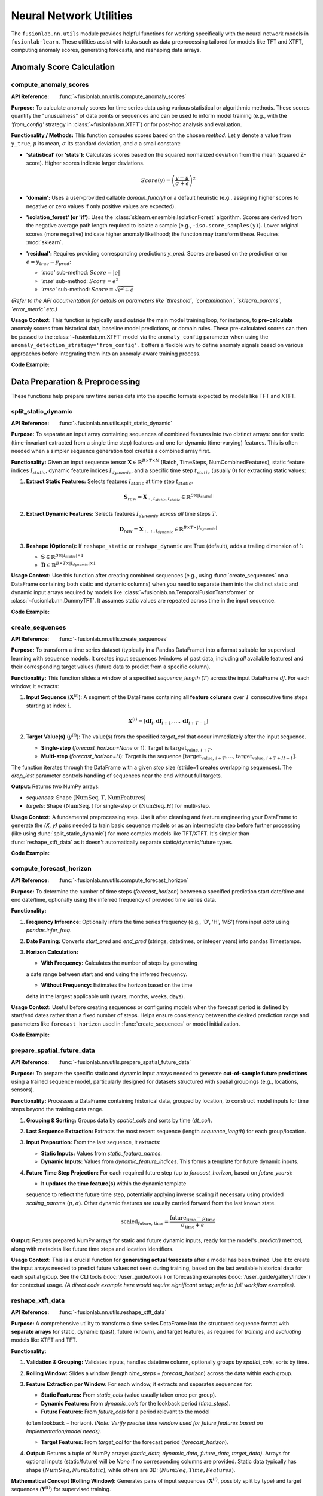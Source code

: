 .. _user_guide_nn_utils:

==========================
Neural Network Utilities
==========================

The ``fusionlab.nn.utils`` module provides helpful functions for
working specifically with the neural network models in ``fusionlab-learn``.
These utilities assist with tasks such as data preprocessing tailored
for models like TFT and XTFT, computing anomaly scores, generating
forecasts, and reshaping data arrays.

Anomaly Score Calculation
---------------------------

.. _compute_anomaly_scores_util:

compute_anomaly_scores
~~~~~~~~~~~~~~~~~~~~~~~~
:API Reference: :func:`~fusionlab.nn.utils.compute_anomaly_scores`

**Purpose:** To calculate anomaly scores for time series data using
various statistical or algorithmic methods. These scores quantify the
"unusualness" of data points or sequences and can be used to inform
model training (e.g., with the `'from_config'` strategy in
:class:`~fusionlab.nn.XTFT`) or for post-hoc analysis and evaluation.

**Functionality / Methods:**
This function computes scores based on the chosen `method`. Let :math:`y`
denote a value from ``y_true``, :math:`\mu` its mean, :math:`\sigma` its
standard deviation, and :math:`\epsilon` a small constant:

* **'statistical' (or 'stats'):** Calculates scores based on
  the squared normalized deviation from the mean (squared Z-score).
  Higher scores indicate larger deviations.

  .. math::
     Score(y) = \left(\frac{y - \mu}{\sigma + \epsilon}\right)^2

* **'domain':** Uses a user-provided callable `domain_func(y)` or a
  default heuristic (e.g., assigning higher scores to negative or zero
  values if only positive values are expected).

* **'isolation_forest' (or 'if'):** Uses the
  :class:`sklearn.ensemble.IsolationForest` algorithm. Scores are
  derived from the negative average path length required to isolate
  a sample (e.g., ``-iso.score_samples(y)``). Lower original scores
  (more negative) indicate higher anomaly likelihood; the function
  may transform these. Requires :mod:`sklearn`.

* **'residual':** Requires providing corresponding predictions `y_pred`.
  Scores are based on the prediction error :math:`e = y_{true} - y_{pred}`:
  
  * `'mae'` sub-method: :math:`Score = |e|`
  * `'mse'` sub-method: :math:`Score = e^2`
  * `'rmse'` sub-method: :math:`Score = \sqrt{e^2 + \epsilon}`

*(Refer to the API documentation for details on parameters like
`threshold`, `contamination`, `sklearn_params`, `error_metric` etc.)*

**Usage Context:** This function is typically used *outside* the main
model training loop, for instance, to **pre-calculate** anomaly scores
from historical data, baseline model predictions, or domain rules.
These pre-calculated scores can then be passed to the
:class:`~fusionlab.nn.XTFT` model via the ``anomaly_config`` parameter
when using the ``anomaly_detection_strategy='from_config'``. It offers
a flexible way to define anomaly signals based on various approaches
before integrating them into an anomaly-aware training process.

**Code Example:**

.. code-block:: python
   :linenos:

   import numpy as np
   from fusionlab.nn.utils import compute_anomaly_scores
   # IsolationForest needed for 'if' method
   # from sklearn.ensemble import IsolationForest

   # Config
   batch_size = 4
   time_steps = 10
   features = 1

   # Dummy data (e.g., target values)
   y_true = np.random.randn(batch_size, time_steps, features).astype(np.float32)
   # Inject an anomaly
   y_true[1, 5, 0] = 10.0

   # Dummy predictions (for residual method)
   y_pred = y_true + np.random.normal(0, 0.5, y_true.shape).astype(np.float32)

   # 1. Calculate using 'statistical' method
   stat_scores = compute_anomaly_scores(
       y_true=y_true,
       method='statistical'
   )
   print("--- Statistical Scores ---")
   print(f"Input y_true shape: {y_true.shape}")
   print(f"Output scores shape: {stat_scores.shape}")
   # Expected shape: (4, 10, 1)
   print(f"Example score for anomalous point: {stat_scores[1, 5, 0]:.2f}")
   print(f"Example score for normal point: {stat_scores[0, 5, 0]:.2f}")

   # 2. Calculate using 'residual' (MAE) method
   resid_scores = compute_anomaly_scores(
       y_true=y_true,
       y_pred=y_pred,
       method='residual',
       error_metric='mae' # Use MAE for residuals
   )
   print("\n--- Residual (MAE) Scores ---")
   print(f"Input y_true shape: {y_true.shape}")
   print(f"Input y_pred shape: {y_pred.shape}")
   print(f"Output scores shape: {resid_scores.shape}")
   # Expected shape: (4, 10, 1)
   print(f"Example score for anomalous point: {resid_scores[1, 5, 0]:.2f}")
   print(f"Example score for normal point: {resid_scores[0, 5, 0]:.2f}")

   # 3. Calculate using 'isolation_forest' (requires sklearn)
   # Need to reshape data for Isolation Forest (Samples, Features)
   # For time series, might apply IF per timestep or on sequence features
   # Example: Apply per timestep (treat each B*T point independently)
   # try:
   #     y_true_flat = y_true.reshape(-1, features)
   #     if_scores_flat = compute_anomaly_scores(
   #         y_true=y_true_flat,
   #         method='isolation_forest',
   #         contamination=0.05 # Expected anomaly rate
   #     )
   #     if_scores = if_scores_flat.reshape(batch_size, time_steps, features)
   #     print("\n--- Isolation Forest Scores ---")
   #     print(f"Output scores shape: {if_scores.shape}")
   # except ImportError:
   #     print("\nSkipping Isolation Forest example (sklearn not found).")


.. raw:: html

   <hr style="margin-top: 1.5em; margin-bottom: 1.5em;">

Data Preparation & Preprocessing
----------------------------------

These functions help prepare raw time series data into the specific
formats expected by models like TFT and XTFT.

.. _split_static_dynamic_util:

split_static_dynamic
~~~~~~~~~~~~~~~~~~~~~~
:API Reference: :func:`~fusionlab.nn.utils.split_static_dynamic`

**Purpose:** To separate an input array containing sequences of
combined features into two distinct arrays: one for static
(time-invariant extracted from a single time step) features and one
for dynamic (time-varying) features. This is often needed when a
simpler sequence generation tool creates a combined array first.

**Functionality:**
Given an input sequence tensor
:math:`\mathbf{X} \in \mathbb{R}^{B \times T \times N}`
(Batch, TimeSteps, NumCombinedFeatures), static feature indices
:math:`I_{static}`, dynamic feature indices :math:`I_{dynamic}`,
and a specific time step :math:`t_{static}` (usually 0) for
extracting static values:

1.  **Extract Static Features:** Selects features :math:`I_{static}`
    at time step :math:`t_{static}`.

    .. math::
       \mathbf{S}_{raw} = \mathbf{X}_{:, t_{static}, I_{static}} \in \mathbb{R}^{B \times |I_{static}|}

2.  **Extract Dynamic Features:** Selects features :math:`I_{dynamic}`
    across *all* time steps :math:`T`.

    .. math::
       \mathbf{D}_{raw} = \mathbf{X}_{:, :, I_{dynamic}} \in \mathbb{R}^{B \times T \times |I_{dynamic}|}

3.  **Reshape (Optional):** If ``reshape_static`` or ``reshape_dynamic``
    are True (default), adds a trailing dimension of 1:
    
    * :math:`\mathbf{S} \in \mathbb{R}^{B \times |I_{static}| \times 1}`
    * :math:`\mathbf{D} \in \mathbb{R}^{B \times T \times |I_{dynamic}| \times 1}`

**Usage Context:** Use this function after creating combined sequences
(e.g., using :func:`create_sequences` on a DataFrame containing both
static and dynamic columns) when you need to separate them into the
distinct static and dynamic input arrays required by models like
:class:`~fusionlab.nn.TemporalFusionTransformer` or
:class:`~fusionlab.nn.DummyTFT`. It assumes static
values are repeated across time in the input sequence.

**Code Example:**

.. code-block:: python
   :linenos:

   import numpy as np
   # Assuming split_static_dynamic is importable
   from fusionlab.nn.utils import split_static_dynamic

   # Config
   B, T, N = 4, 10, 5 # Batch, Time, Features (2 static, 3 dynamic)
   static_indices = [0, 1]
   dynamic_indices = [2, 3, 4]
   static_timestep_idx = 0 # Extract static from first step

   # Dummy combined sequence input
   combined_sequences = np.random.rand(B, T, N).astype(np.float32)

   # Split the sequences
   static_array, dynamic_array = split_static_dynamic(
       X=combined_sequences,
       static_features_indices=static_indices,
       dynamic_features_indices=dynamic_indices,
       static_timestep=static_timestep_idx,
       reshape_static=True, # Default
       reshape_dynamic=True # Default
   )

   print(f"Input combined sequence shape: {combined_sequences.shape}")
   print(f"Output static array shape: {static_array.shape}")
   print(f"Output dynamic array shape: {dynamic_array.shape}")
   # Expected: (4, 10, 5), (4, 2, 1), (4, 10, 3, 1)


.. _create_sequences_util:

create_sequences
~~~~~~~~~~~~~~~~~~
:API Reference: :func:`~fusionlab.nn.utils.create_sequences`

**Purpose:** To transform a time series dataset (typically in a
Pandas DataFrame) into a format suitable for supervised learning
with sequence models. It creates input sequences (windows of past
data, including *all* available features) and their corresponding
target values (future data to predict from a specific column).

**Functionality:**
This function slides a window of a specified `sequence_length`
(:math:`T`) across the input DataFrame `df`. For each window, it
extracts:

1.  **Input Sequence** (:math:`\mathbf{X}^{(i)}`): A segment of the
    DataFrame containing **all feature columns** over :math:`T`
    consecutive time steps starting at index :math:`i`.

    .. math::
       \mathbf{X}^{(i)} = [\mathbf{df}_{i}, \mathbf{df}_{i+1}, ..., \mathbf{df}_{i+T-1}]

2.  **Target Value(s)** (:math:`y^{(i)}`): The value(s) from the
    specified `target_col` that occur immediately after the input
    sequence.
    
    * **Single-step** (`forecast_horizon=None` or 1): Target is
      :math:`\text{target}_{\text{value},\, i+T}`.

    * **Multi-step** (`forecast_horizon=H`): Target is the sequence
      :math:`[\text{target}_{\text{value},\, i+T}, \ldots, \text{target}_{\text{value},\, i+T+H-1}]`.
  

The function iterates through the DataFrame with a given `step` size
(stride=1 creates overlapping sequences). The `drop_last` parameter
controls handling of sequences near the end without full targets.

**Output:** Returns two NumPy arrays:

* `sequences`: Shape :math:`(\text{NumSeq}, T, \text{NumFeatures})`
* `targets`: Shape :math:`(\text{NumSeq},)` for single-step or :math:`(\text{NumSeq}, H)` for multi-step.

**Usage Context:** A fundamental preprocessing step. Use it after
cleaning and feature engineering your DataFrame to generate the
`(X, y)` pairs needed to train basic sequence models or as an
intermediate step before further processing (like using
:func:`split_static_dynamic`) for more complex models like TFT/XTFT.
It's simpler than :func:`reshape_xtft_data` as it doesn't automatically
separate static/dynamic/future types.

**Code Example:**

.. code-block:: python
   :linenos:

   import numpy as np
   import pandas as pd
   from fusionlab.nn.utils import create_sequences

   # Dummy DataFrame
   data = {
       'Time': pd.to_datetime(pd.date_range('2023-01-01', periods=50)),
       'Feature1': np.random.rand(50) * 10,
       'Target': np.sin(np.arange(50) * 0.5) + 5
   }
   df = pd.DataFrame(data).set_index('Time')

   # Config
   sequence_length = 10 # Lookback window
   forecast_horizon = 5 # Predict 5 steps ahead
   target_column = 'Target'

   # Create sequences and multi-step targets
   X, y = create_sequences(
       df=df,
       sequence_length=sequence_length,
       forecast_horizon=forecast_horizon,
       target_col=target_column,
       step=1 # Default stride
   )

   print(f"Original DataFrame shape: {df.shape}")
   print(f"Output sequences (X) shape: {X.shape}")
   print(f"Output targets (y) shape: {y.shape}")
   # Expected shapes (approx): (50, 2), (36, 10, 2), (36, 5)


.. _compute_forecast_horizon_util:

compute_forecast_horizon
~~~~~~~~~~~~~~~~~~~~~~~~~~
:API Reference: :func:`~fusionlab.nn.utils.compute_forecast_horizon`

**Purpose:** To determine the number of time steps (`forecast_horizon`)
between a specified prediction start date/time and end date/time,
optionally using the inferred frequency of provided time series data.

**Functionality:**

1.  **Frequency Inference:** Optionally infers the time series frequency
    (e.g., 'D', 'H', 'MS') from input `data` using `pandas.infer_freq`.
2.  **Date Parsing:** Converts `start_pred` and `end_pred` (strings,
    datetimes, or integer years) into pandas Timestamps.
3.  **Horizon Calculation:**

    * **With Frequency:** Calculates the number of steps by generating
    a date range between start and end using the inferred frequency.
    
    * **Without Frequency:** Estimates the horizon based on the time
    delta in the largest applicable unit (years, months, weeks, days).

**Usage Context:** Useful before creating sequences or configuring models
when the forecast period is defined by start/end dates rather than a
fixed number of steps. Helps ensure consistency between the desired
prediction range and parameters like ``forecast_horizon`` used in
:func:`create_sequences` or model initialization.

**Code Example:**

.. code-block:: python
   :linenos:

   import pandas as pd
   from fusionlab.nn.utils import compute_forecast_horizon

   # Example 1: Using frequency inference
   dates = pd.date_range('2023-01-01', periods=60, freq='D')
   df_daily = pd.DataFrame({'date': dates})
   horizon1 = compute_forecast_horizon(
       data=df_daily, # Provide data to infer frequency
       dt_col='date',
       start_pred='2023-03-01',
       end_pred='2023-03-10'
   )
   print(f"Horizon (daily data, Mar 1 to Mar 10): {horizon1}")
   # Expected: 10

   # Example 2: Using integer years (no frequency)
   horizon2 = compute_forecast_horizon(
       start_pred=2024,
       end_pred=2026
       # No data/freq provided, calculates based on years
   )
   print(f"Horizon (years 2024 to 2026): {horizon2}")
   # Expected: 3 (2024, 2025, 2026)


.. _prepare_spatial_future_data_util:

prepare_spatial_future_data
~~~~~~~~~~~~~~~~~~~~~~~~~~~~~
:API Reference: :func:`~fusionlab.nn.utils.prepare_spatial_future_data`

**Purpose:** To prepare the specific static and dynamic input arrays
needed to generate **out-of-sample future predictions** using a trained
sequence model, particularly designed for datasets structured with
spatial groupings (e.g., locations, sensors).

**Functionality:**
Processes a DataFrame containing historical data, grouped by location,
to construct model inputs for time steps beyond the training data range.

1.  **Grouping & Sorting:** Groups data by `spatial_cols` and sorts
    by time (`dt_col`).
2.  **Last Sequence Extraction:** Extracts the most recent sequence
    (length `sequence_length`) for each group/location.
3.  **Input Preparation:** From the last sequence, it extracts:

    * **Static Inputs:** Values from `static_feature_names`.
    * **Dynamic Inputs:** Values from `dynamic_feature_indices`. This
      forms a template for future dynamic inputs.
4.  **Future Time Step Projection:** For each required future step (up
    to `forecast_horizon`, based on `future_years`):
    
    * It **updates the time feature(s)** within the dynamic template
    sequence to reflect the future time step, potentially applying
    inverse scaling if necessary using provided `scaling_params`
    (:math:`\mu, \sigma`). Other dynamic features are usually carried
    forward from the last known state.

    .. math::

      \text{scaled}_{\text{future},\, \text{time}} =
      \frac{\text{future}_{\text{time}} - \mu_{\text{time}}}{\sigma_{\text{time}} + \epsilon}


**Output:** Returns prepared NumPy arrays for static and future dynamic
inputs, ready for the model's `.predict()` method, along with metadata
like future time steps and location identifiers.

**Usage Context:** This is a crucial function for **generating actual
forecasts** after a model has been trained. Use it to create the input
arrays needed to predict future values not seen during training, based
on the last available historical data for each spatial group. See the
CLI tools (:doc:`/user_guide/tools`) or forecasting examples
(:doc:`/user_guide/gallery/index`) for contextual usage. *(A direct code
example here would require significant setup; refer to full workflow
examples).*

.. _reshape_xtft_data_util:

reshape_xtft_data
~~~~~~~~~~~~~~~~~~~
:API Reference: :func:`~fusionlab.nn.utils.reshape_xtft_data`

**Purpose:** A comprehensive utility to transform a time series
DataFrame into the structured sequence format with **separate arrays**
for static, dynamic (past), future (known), and target features, as
required for *training* and *evaluating* models like XTFT and TFT.

**Functionality:**

1.  **Validation & Grouping:** Validates inputs, handles datetime column,
    optionally groups by `spatial_cols`, sorts by time.
2.  **Rolling Window:** Slides a window (length `time_steps` +
    `forecast_horizon`) across the data within each group.
3.  **Feature Extraction per Window:** For each window, it extracts and
    separates sequences for:
    
    * **Static Features:** From `static_cols` (value usually taken once per group).
    * **Dynamic Features:** From `dynamic_cols` for the lookback period (`time_steps`).
    * **Future Features:** From `future_cols` for a period relevant to the model
    (often lookback + horizon). *(Note: Verify precise time window used for
    future features based on implementation/model needs).*
    
    * **Target Features:** From `target_col` for the forecast period (`forecast_horizon`).
4.  **Output:** Returns a tuple of NumPy arrays:
    `(static_data, dynamic_data, future_data, target_data)`. Arrays for
    optional inputs (static/future) will be `None` if no corresponding columns
    are provided. Static data typically has shape :math:`(NumSeq, NumStatic)`, while
    others are 3D: :math:`(NumSeq, Time, Features)`.

**Mathematical Concept (Rolling Window):**
Generates pairs of input sequences (:math:`\mathbf{X}^{(i)}`, possibly split by type)
and target sequences (:math:`\mathbf{Y}^{(i)}`) for supervised training.

.. math::
   \mathbf{X}^{(i)} = \text{Features}_{i \dots i+T-1} \quad , \quad
   \mathbf{Y}^{(i)} = \text{Targets}_{i+T \dots i+T+H-1}

**Usage Context:** This is the **recommended primary tool** for preparing
datasets directly from DataFrames for training or evaluating `fusionlab`'s
TFT and XTFT models. It handles sequence creation, feature type separation,
and spatial grouping in one step, producing the exact array formats needed
by the models' `call` methods. See examples like
:doc:`/user_guide/gallery/forecasting/advanced_forecasting_xtft` for usage. *(A direct
code example here would be very similar to the full model examples; refer
to those for context).*

.. raw:: html

   <hr style="margin-top: 1.5em; margin-bottom: 1.5em;">



Forecasting & Visualization
---------------------------

These functions assist with generating predictions from trained models
and visualizing the forecast results.

.. _generate_forecast_util:

generate_forecast
~~~~~~~~~~~~~~~~~~
:API Reference: :func:`~fusionlab.nn.utils.generate_forecast`

**Purpose:** To generate future predictions using a pre-trained
``fusionlab`` model (like :class:`~fusionlab.nn.XTFT` or
:class:`~fusionlab.nn.transformers.TFT`). This function acts as a
high-level wrapper that handles preparing the necessary model inputs
from the end of the provided training data and formats the model's
output into a structured DataFrame.

**Functionality:**

1.  **Model Validation:** Ensures ``xtft_model`` is a valid Keras model.
2.  **Input Preparation:** Groups ``train_data`` by ``spatial_cols`` 
    (if provided). For each group, extracts the last sequence of
    length ``time_steps`` and constructs the input arrays
    ``[X_static, X_dynamic, X_future]`` needed for prediction, using
    logic similar to :func:`prepare_spatial_future_data`.
3.  **Prediction:** Calls ``xtft_model.predict()`` with the prepared
    arrays for each group. Conceptually:

    .. math::
       \hat{\mathbf{y}}_{t+1...t+H} = f_{model}(\mathbf{X}_{\text{static}}, \mathbf{X}_{\text{dynamic}}, \mathbf{X}_{\text{future}})

    where :math:`H` is the ``forecast_horizon``.
4.  **Output Formatting:** Organizes predictions into a Pandas
    DataFrame, including spatial identifiers and forecast dates/periods
    (``forecast_dt``). Creates columns for point predictions
    (``<tname>_pred``) or quantile predictions (``<tname>_qXX``).
5.  **Evaluation (Optional):** If ``test_data`` is provided, aligns
    forecasts with actuals and calculates/prints R² and Coverage
    Scores for the overlapping periods within the horizon.
6.  **Saving (Optional):** Saves the forecast DataFrame if ``savefile``
    is specified.

**Usage Context:** This is the primary function for **generating
out-of-sample forecasts** after model training. It simplifies input
preparation based on historical data and structures the results. See
the CLI tools (:doc:`/user_guide/tools`) or forecasting examples
(:doc:`/user_guide/gallery/index`) for contextual usage. 

.. _visualize_forecasts_util:

visualize_forecasts
~~~~~~~~~~~~~~~~~~~~~
:API Reference: :func:`~fusionlab.plot.forecast.visualize_forecasts`

**Purpose:** To create visualizations comparing forecasted values
against actual values (if available), particularly useful for
spatial data or analyzing performance across different time periods.

**Functionality:**

1.  **Data Filtering:** Selects data for specified ``eval_periods`` from
    ``forecast_df`` and optional ``test_data``.
2.  **Column Identification:** Determines prediction, actual, and
    coordinate column names.
3.  **Plot Grid Setup:** Creates a `matplotlib` grid showing actual vs.
    predicted plots for each period.
4.  **Plotting:** Generates scatter plots for actuals (if available)
    and predictions, colored by value, using specified coordinates.
    Applies consistent colormap and range. Adds titles, labels,
    colorbars.
5.  **Display:** Shows the `matplotlib` figure.

**Usage Context:** Use this after generating forecasts (e.g., via
:func:`generate_forecast`) to visually inspect spatial patterns, compare
predictions to actuals over time, or assess quantile forecast spreads.
See the forecasting examples (:doc:`/user_guide/gallery/index`) for
contextual usage. *(A direct code example here requires forecast data;
refer to full workflow examples).*

.. _forecast_single_step_util:

forecast_single_step
~~~~~~~~~~~~~~~~~~~~~~
:API Reference: :func:`~fusionlab.nn.utils.forecast_single_step`

**Purpose:** To generate a forecast for only the **next single time step**
(:math:`H=1`) using a pre-trained ``fusionlab`` model and
**pre-prepared** input arrays.

**Functionality:**

1.  **Input:** Takes a validated Keras ``xtft_model`` and ``inputs``
    (a list/tuple `[X_static, X_dynamic, X_future]`).
2.  **Prediction:** Calls ``xtft_model.predict(inputs)``. Assumes the
    model outputs multiple horizon steps and extracts the prediction
    for the first step (:math:`t+1`).
3.  **Output Formatting:** Creates a Pandas DataFrame including spatial
    columns (if specified), optional datetime, optional actuals (`y`),
    and prediction columns (``<tname>_pred`` or ``<tname>_qXX``).
4.  **Masking (Optional):** Masks predictions based on `mask_values` in `y`.
5.  **Evaluation (Optional):** Calculates R²/Coverage if `y` provided.
6.  **Saving (Optional):** Saves DataFrame if `savefile` specified.

**Usage Context:** Use when you only need the immediate next prediction
and have already manually prepared the required model input arrays
(`X_static`, `X_dynamic`, `X_future`). Useful in scenarios like
real-time single-step updates or when integrating into systems where
input preparation is handled separately.

**Code Example:**

.. code-block:: python
   :linenos:

   import numpy as np
   import pandas as pd
   import tensorflow as tf
   from fusionlab.nn.utils import forecast_single_step
   # from fusionlab.nn.transformers import XTFT 

   # Dummy Model
   class DummyModel(tf.keras.Model):
       def __init__(self, horizon=1, num_outputs=1):
           super().__init__()
           self.horizon = horizon
           self.num_outputs=num_outputs
           # Dummy layer to ensure model is callable
           self.dense = tf.keras.layers.Dense(horizon * num_outputs)
       def call(self, inputs):
           # Simulate output shape (B, H, O) or (B, H, Q)
           batch_size = tf.shape(inputs[1])[0] # Get from dynamic
           # Flatten and project to simulate processing
           flat_in = tf.keras.layers.Flatten()(inputs[1][:,-1,:]) # Use last step dynamic
           out_flat = self.dense(flat_in) # Shape (B, H*O)
           return tf.reshape(out_flat, (batch_size, self.horizon, self.num_outputs))

   # Config & Dummy Data
   B, T, H_model = 4, 12, 6 # Model trained for H=6
   D_dyn, D_stat, D_fut = 5, 3, 2
   static_in = tf.random.normal((B, D_stat))
   dynamic_in = tf.random.normal((B, T, D_dyn))
   future_in = tf.random.normal((B, T + H_model, D_fut)) # Future for model call
   # Dummy target for NEXT SINGLE STEP ONLY (H=1)
   y_true_single = tf.random.normal((B, 1)) # Needs to match output dim (usually 1)

   # Instantiate Dummy Model (trained for H=6, output O=1)
   model = DummyModel(horizon=H_model, num_outputs=1)
   # Dummy call to build model
   _ = model([static_in, dynamic_in, future_in])

   # Prepare inputs for forecast_single_step
   model_inputs = [static_in, dynamic_in, future_in]

   # Generate single step forecast
   forecast_df = forecast_single_step(
       xtft_model=model,
       inputs=model_inputs,
       target_col='Value',
       mode='point', # Point forecast
       y=y_true_single, # Provide actuals for next step
       evaluate=True, # Ask for evaluation
       spatial_cols=['ID'], # Assume static_in had ID column (needs adjustment)
       # dt_col='Timestamp' # Optional
   )

   print("\n--- Single Step Forecast ---")
   print(forecast_df.head())


.. _forecast_multi_step_util:

forecast_multi_step
~~~~~~~~~~~~~~~~~~~~~
:API Reference: :func:`~fusionlab.nn.utils.forecast_multi_step`

**Purpose:** To generate forecasts for **multiple future time steps**
(up to a specified `forecast_horizon`) using a pre-trained
``fusionlab`` model and pre-prepared input arrays.

**Functionality:**

1.  **Input:** Takes ``xtft_model``, ``inputs = [X_s, X_d, X_f]``, and
    ``forecast_horizon``.
2.  **Prediction:** Calls ``xtft_model.predict(inputs)``, expecting an
    output covering the full horizon (shape :math:`(B, H, Outputs)`).
3.  **Output Formatting (Wide -> Long):** Organizes the multi-step
    predictions. It first creates a wide-format DataFrame (columns
    like `<tname>_pred_step1`, `<tname>_pred_step2`, etc.) using an
    internal `BatchDataFrameBuilder`, then likely converts it to a
    long format using :func:`step_to_long`, where each row represents
    a specific sample, forecast step, and prediction value.
4.  **Masking (Optional):** Masks predictions based on `mask_values` in `y`.
5.  **Evaluation (Optional):** Calculates R²/Coverage across all horizon
    steps if `y` (with shape :math:`(B, H, O)`) is provided.
6.  **Saving (Optional):** Saves the final DataFrame if `savefile` given.

**Usage Context:** Use when you need multi-step forecasts based on a
specific set of pre-prepared input arrays. It handles the organization
of the model's multi-step output into a structured DataFrame.

**Code Example:**

.. code-block:: python
   :linenos:

   import numpy as np
   import pandas as pd
   import tensorflow as tf
   # Assuming forecast_multi_step and a dummy model class are available
   from fusionlab.nn.utils import forecast_multi_step
   # from fusionlab.nn import XTFT # Replace with your actual model class

   # Dummy Model (same as single-step example)
   class DummyModel(tf.keras.Model):
       def __init__(self, horizon=1, num_outputs=1):
           super().__init__()
           self.horizon = horizon; self.num_outputs = num_outputs
           self.dense = tf.keras.layers.Dense(horizon * num_outputs)
       def call(self, inputs):
           batch_size = tf.shape(inputs[1])[0]
           flat_in = tf.keras.layers.Flatten()(inputs[1][:,-1,:])
           out_flat = self.dense(flat_in)
           return tf.reshape(out_flat, (batch_size, self.horizon, self.num_outputs))

   # Config & Dummy Data
   B, T, H = 4, 12, 6 # Horizon H=6
   D_dyn, D_stat, D_fut = 5, 3, 2
   output_dim = 1
   static_in = tf.random.normal((B, D_stat))
   dynamic_in = tf.random.normal((B, T, D_dyn))
   future_in = tf.random.normal((B, T + H, D_fut)) # Future for model call
   # Dummy target for MULTIPLE steps (H=6)
   y_true_multi = tf.random.normal((B, H, output_dim))

   # Instantiate Dummy Model (trained for H=6, output O=1)
   model = DummyModel(horizon=H, num_outputs=output_dim)
   _ = model([static_in, dynamic_in, future_in]) # Build

   # Prepare inputs for forecast_multi_step
   model_inputs = [static_in, dynamic_in, future_in]

   # Generate multi-step forecast
   forecast_df_multi = forecast_multi_step(
       xtft_model=model,
       inputs=model_inputs,
       target_col='Value',
       forecast_horizon=H, # Specify horizon
       mode='point',
       y=y_true_multi, # Provide multi-step actuals
       evaluate=True,
       spatial_cols=['ID'], # Assume static_in had ID
       # dt_col='Timestamp' # Optional
   )

   print("\n--- Multi Step Forecast (Long Format) ---")
   print(forecast_df_multi.head()) # Display long format


.. _generate_forecast_with_util:

generate_forecast_with
~~~~~~~~~~~~~~~~~~~~~~~~
:API Reference: :func:`~fusionlab.nn.utils.generate_forecast_with`

**Purpose:** A convenient wrapper function that automatically calls
either :func:`forecast_single_step` or :func:`forecast_multi_step`
based on the specified ``forecast_horizon``.

**Functionality:**

1. Takes all the same arguments as :func:`forecast_single_step` and
   :func:`forecast_multi_step`.
2. Checks ``forecast_horizon``:

   * If ``forecast_horizon == 1``, calls :func:`forecast_single_step`.
   * If ``forecast_horizon > 1``, calls :func:`forecast_multi_step`.
3. Returns the DataFrame produced by the called function.

**Usage Context:** Provides a unified interface for generating forecasts
from pre-prepared input arrays, regardless of whether you need one step
or multiple steps ahead. Simplifies workflows where the forecast length
might be a variable parameter.

**Code Example:**

.. code-block:: python
   :linenos:

   import numpy as np
   import pandas as pd
   import tensorflow as tf
   # Assuming generate_forecast_with and dummy model are available
   from fusionlab.nn.utils import generate_forecast_with
   # from my_models import DummyModel # Use same dummy model as above

   # Use Dummy Model and Data from previous examples
   B, T, H = 4, 12, 6
   D_dyn, D_stat, D_fut = 5, 3, 2
   output_dim = 1
   static_in = tf.random.normal((B, D_stat))
   dynamic_in = tf.random.normal((B, T, D_dyn))
   future_in = tf.random.normal((B, T + H, D_fut))
   y_true_multi = tf.random.normal((B, H, output_dim))
   model = DummyModel(horizon=H, num_outputs=output_dim)
   _ = model([static_in, dynamic_in, future_in]) # Build
   model_inputs = [static_in, dynamic_in, future_in]

   # Example 1: Generate single step (H=1 passed implicitly)
   print("--- generate_forecast_with (H=1) ---")
   df_single = generate_forecast_with(
       xtft_model=model,
       inputs=model_inputs,
       target_col='Value',
       # forecast_horizon=1 # (Default or set to 1)
       mode='point',
       y=y_true_multi[:, :1, :] # Provide only first step actuals
   )
   print(df_single.head())

   # Example 2: Generate multi step
   print("\n--- generate_forecast_with (H=6) ---")
   df_multi = generate_forecast_with(
       xtft_model=model,
       inputs=model_inputs,
       target_col='Value',
       forecast_horizon=H, # Explicitly set > 1
       mode='point',
       y=y_true_multi
   )
   print(df_multi.head())


.. raw:: html

   <hr style="margin-top: 1.5em; margin-bottom: 1.5em;">


Data Reshaping Utilities
------------------------

These functions assist in transforming data between different formats
commonly encountered in multi-step time series forecasting workflows.

.. _step_to_long_util:

step_to_long
~~~~~~~~~~~~~~
:API Reference: :func:`~fusionlab.nn.utils.step_to_long`

**Purpose:** To transform a DataFrame containing multi-step forecast
results from a "wide" format into a "long" format. In the wide
format, each forecast step typically occupies separate columns (e.g.,
`target_q50_step1`, `target_q50_step2`). The long format reshapes
this so that each row represents a single prediction for a specific
sample (identified by original index or identifier columns), time
step into the future, and possibly quantile level.

**Functionality:**

1. Takes a wide-format DataFrame `df` as input, along with metadata
   like `tname` (target variable base name), `dt_col` (datetime/period
   column), `spatial_cols` (identifier columns), and `mode`
   ('quantile' or 'point').
2. Identifies the columns corresponding to different forecast steps
   and quantiles based on naming conventions. It typically looks for
   patterns like `_stepX` and `_qYY` appended to the `tname`.
3. Uses internal helper functions (likely employing Pandas melting,
   stacking, or pivoting operations) to unpivot the step-based columns.
4. Reshapes the data, creating new columns usually named 'step' (for
   the forecast horizon step) and potentially 'quantile'. It
   consolidates the prediction values into a single column (e.g.,
   'predicted_value').
5. Identifier columns (`dt_col`, `spatial_cols`), and any actual target
   value columns present in the wide DataFrame are typically preserved
   and duplicated appropriately across the newly created long-format rows.
6. Optionally sorts the final long-format DataFrame based on
   identifiers and step.

**Usage Context:** This function is primarily used as an internal
helper within :func:`forecast_multi_step` to convert the initially
generated wide-format predictions into a more standardized long format,
which is often easier for plotting or subsequent analysis (e.g.,
evaluating performance per step). Users might also find it useful if
they have wide-format forecast data from other sources and want to
reshape it.

**Code Example:**

.. code-block:: python
   :linenos:

   import pandas as pd
   import numpy as np
   from fusionlab.nn.utils import step_to_long

   # 1. Create Dummy Wide-Format DataFrame (simulating output)
   # (e.g., as might be initially created by forecast_multi_step)
   data_wide = {
       'ID': [1, 1, 2, 2],
       'ForecastStartDate': pd.to_datetime(['2023-01-01', '2023-01-02',
                                            '2023-01-01', '2023-01-02']),
       'Actual_step1': [10, 11, 20, 21],
       'Actual_step2': [12, 13, 22, 23],
       # Point predictions
       'Value_pred_step1': [9.8, 11.2, 19.5, 21.3],
       'Value_pred_step2': [11.5, 13.1, 21.8, 23.2],
       # Quantile predictions
       'Value_q10_step1': [8.8, 10.2, 18.5, 20.3],
       'Value_q50_step1': [9.8, 11.2, 19.5, 21.3], # Same as point
       'Value_q90_step1': [10.8, 12.2, 20.5, 22.3],
       'Value_q10_step2': [10.5, 12.1, 20.8, 22.2],
       'Value_q50_step2': [11.5, 13.1, 21.8, 23.2], # Same as point
       'Value_q90_step2': [12.5, 14.1, 22.8, 24.2],
   }
   df_wide = pd.DataFrame(data_wide)
   print("--- Original Wide DataFrame ---")
   print(df_wide)

   # 2. Convert Point Forecast Columns to Long Format
   df_long_point = step_to_long(
       df=df_wide.drop(columns=[c for c in df_wide if '_q' in c]), # Keep only pred cols
       tname='Value',
       dt_col='ForecastStartDate',
       mode='point',
       spatial_cols=['ID'],
       pred_colname='Value_pred' # Name for the prediction column
   )
   print("\n--- Long Format DataFrame (Point Mode) ---")
   print(df_long_point)

   # 3. Convert Quantile Forecast Columns to Long Format
   df_long_quantile = step_to_long(
       df=df_wide.drop(columns=[c for c in df_wide if '_pred_' in c]), # Keep only quantile cols
       tname='Value',
       dt_col='ForecastStartDate',
       mode='quantile',
       spatial_cols=['ID'],
       pred_colname='Value_quantile' # Name for the prediction column
   )
   print("\n--- Long Format DataFrame (Quantile Mode) ---")
   print(df_long_quantile)


.. raw:: html

   <hr style="margin-top: 1.5em; margin-bottom: 1.5em;">
